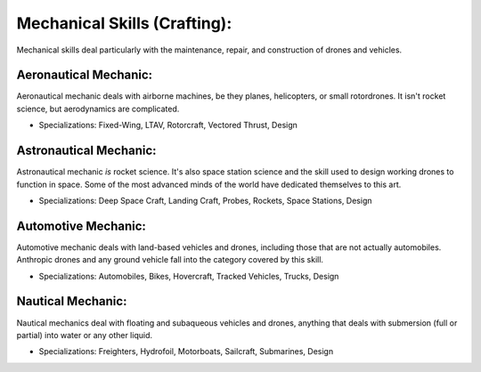 Mechanical Skills (Crafting):
=============================
Mechanical skills deal particularly with the maintenance, repair, and construction of drones and vehicles.

Aeronautical Mechanic:
----------------------
Aeronautical mechanic deals with airborne machines, be they planes, helicopters, or small rotordrones. It isn't rocket science, but aerodynamics are complicated.

* Specializations: Fixed-Wing, LTAV, Rotorcraft, Vectored Thrust, Design

Astronautical Mechanic:
-----------------------
Astronautical mechanic *is* rocket science. It's also space station science and the skill used to design working drones to function in space. Some of the most advanced minds of the world have dedicated themselves to this art.

* Specializations: Deep Space Craft, Landing Craft, Probes, Rockets, Space Stations, Design

Automotive Mechanic:
--------------------
Automotive mechanic deals with land-based vehicles and drones, including those that are not actually automobiles. Anthropic drones and any ground vehicle fall into the category covered by this skill.

* Specializations: Automobiles, Bikes, Hovercraft, Tracked Vehicles, Trucks, Design

Nautical Mechanic:
------------------
Nautical mechanics deal with floating and subaqueous vehicles and drones, anything that deals with submersion (full or partial) into water or any other liquid.

* Specializations: Freighters, Hydrofoil, Motorboats, Sailcraft, Submarines, Design